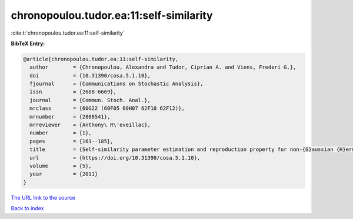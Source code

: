 chronopoulou.tudor.ea:11:self-similarity
========================================

:cite:t:`chronopoulou.tudor.ea:11:self-similarity`

**BibTeX Entry:**

.. code-block:: bibtex

   @article{chronopoulou.tudor.ea:11:self-similarity,
     author        = {Chronopoulou, Alexandra and Tudor, Ciprian A. and Viens, Frederi G.},
     doi           = {10.31390/cosa.5.1.10},
     fjournal      = {Communications on Stochastic Analysis},
     issn          = {2688-6669},
     journal       = {Commun. Stoch. Anal.},
     mrclass       = {60G22 (60F05 60H07 62F10 62F12)},
     mrnumber      = {2808541},
     mrreviewer    = {Anthony\ R\'eveillac},
     number        = {1},
     pages         = {161--185},
     title         = {Self-similarity parameter estimation and reproduction property for non-{G}aussian {H}ermite processes},
     url           = {https://doi.org/10.31390/cosa.5.1.10},
     volume        = {5},
     year          = {2011}
   }

`The URL link to the source <https://doi.org/10.31390/cosa.5.1.10>`__


`Back to index <../By-Cite-Keys.html>`__
